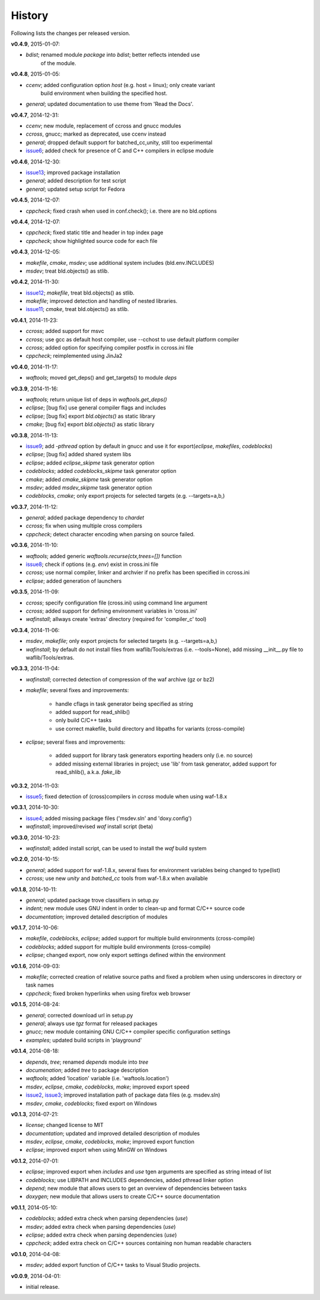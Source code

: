 History
-------
Following lists the changes per released version.

**v0.4.9**, 2015-01-07:

- *bdist*; renamed module *package* into *bdist*; better reflects intended use 
           of the module.


**v0.4.8**, 2015-01-05:

- *ccenv*; added configuration option *host* (e.g. host = linux); only create variant 
           build environment when building the specified host.
- *general*; updated documentation to use theme from 'Read the Docs'.


**v0.4.7**, 2014-12-31:

- *ccenv*; new module, replacement of ccross and gnucc modules
- *ccross*, gnucc; marked as deprecated, use ccenv instead
- *general*; dropped default support for batched_cc,unity, still too experimental
- issue6_; added check for presence of C and C++ compilers in eclipse module  


**v0.4.6**, 2014-12-30:

- issue13_; improved package installation
- *general*; added description for test script
- *general*; updated setup script for Fedora


**v0.4.5**, 2014-12-07:

- *cppcheck*; fixed crash when used in conf.check(); i.e. there are no bld.options


**v0.4.4**, 2014-12-07:

- *cppcheck*; fixed static title and header in top index page
- *cppcheck*; show highlighted source code for each file


**v0.4.3**, 2014-12-05:

- *makefile*, *cmake*, *msdev*; use additional system includes (bld.env.INCLUDES)
- *msdev*; treat bld.objects() as stlib.


**v0.4.2**, 2014-11-30:

- issue12_; *makefile*, treat bld.objects() as stlib.
- *makefile*; improved detection and handling of nested libraries.
- issue11_; *cmake*, treat bld.objects() as stlib.


**v0.4.1**, 2014-11-23:

- *ccross*; added support for msvc
- *ccross*; use gcc as default host compiler, use --cchost to use default platform compiler
- *ccross*; added option for specifying compiler postfix in ccross.ini file
- *cppcheck*; reimplemented using JinJa2

**v0.4.0**, 2014-11-17:

- *waftools*; moved get_deps() and get_targets() to module *deps*

**v0.3.9**, 2014-11-16:

- *waftools*; return unique list of deps in *waftools.get_deps()*
- *eclipse*; [bug fix] use general compiler flags and includes
- *eclipse*; [bug fix] export *bld.objects()* as static library
- *cmake*; [bug fix] export *bld.objects()* as static library


**v0.3.8**, 2014-11-13:

- issue9_; add *-pthread* option by default in gnucc and use it for export(*eclipse*, *makefiles*, *codeblocks*)
- *eclipse*; [bug fix] added shared system libs
- *eclipse*; added *eclipse_skipme* task generator option
- *codeblocks*; added *codeblocks_skipme* task generator option
- *cmake*; added *cmake_skipme* task generator option
- *msdev*; added *msdev_skipme* task generator option
- *codeblocks*, *cmake*; only export projects for selected targets (e.g. --targets=a,b,)


**v0.3.7**, 2014-11-12:

- *general*; added package dependency to *chardet*
- *ccross*; fix when using multiple cross compilers
- *cppcheck*; detect character encoding when parsing on source failed.


**v0.3.6**, 2014-11-10:

- *waftools*; added generic *waftools.recurse(ctx,trees=[])* function
- issue8_; check if options (e.g. *env*) exist in cross.ini file
- *ccross*; use normal compiler, linker and archvier if no prefix has been specified in ccross.ini
- *eclipse*; added generation of launchers

**v0.3.5**, 2014-11-09:

- *ccross*; specify configuration file (cross.ini) using command line argument
- *ccross*; added support for defining environment variables in 'cross.ini'
- *wafinstall*; allways create 'extras' directory (required for 'compiler_c' tool)


**v0.3.4**, 2014-11-06:

- *msdev*, *makefile*; only export projects for selected targets (e.g. --targets=a,b,)
- *wafinstall*; by default do not install files from waflib/Tools/extras (i.e. --tools=None), add missing __init__.py file to waflib/Tools/extras.


**v0.3.3**, 2014-11-04:

- *wafinstall*; corrected detection of compression of the waf archive (gz or bz2)
- *makefile*; several fixes and improvements:

	- handle cflags in task generator being specified as string
	- added support for read_shlib()
	- only build C/C++ tasks
	- use correct makefile, build directory and libpaths for variants (cross-compile)
	
- *eclipse*; several fixes and improvements:

	- added support for library task generators exporting headers only (i.e. no source)
	- added missing external libraries in project; use 'lib' from task generator, added support for read_shlib(), a.k.a. *fake_lib*


**v0.3.2**, 2014-11-03:

- issue5_; fixed detection of (cross)compilers in *ccross* module when using waf-1.8.x


**v0.3.1**, 2014-10-30:

- issue4_; added missing package files ('msdev.sln' and 'doxy.config')
- *wafinstall*; improved/revised *waf* install script (beta)


**v0.3.0**, 2014-10-23:

- *wafinstall*; added install script, can be used to install the *waf* build system


**v0.2.0**, 2014-10-15:

- *general*; added support for waf-1.8.x, several fixes for environment variables being changed to type(list)
- *ccross*; use new *unity* and *batched_cc* tools from waf-1.8.x when available


**v0.1.8**, 2014-10-11:

- *general*; updated package trove classifiers in setup.py
- *indent*; new module uses GNU indent in order to clean-up and format C/C++ source code
- *documentation*; improved detailed description of modules


**v0.1.7**, 2014-10-06:

- *makefile*, *codeblocks*, *eclipse*; added support for multiple build environments (cross-compile)
- *codeblocks*; added support for multiple build environments (cross-compile)
- *eclipse*; changed export, now only export settings defined within the environment


**v0.1.6**, 2014-09-03:

- *makefile*; corrected creation of relative source paths and fixed a problem when using underscores in directory or task names
- *cppcheck*; fixed broken hyperlinks when using firefox web browser


**v0.1.5**, 2014-08-24:

- *general*; corrected download url in setup.py
- *general*; always use *tgz* format for released packages
- *gnucc*; new module containing GNU C/C++ compiler specific configuration settings
- *examples*; updated build scripts in 'playground'


**v0.1.4**, 2014-08-18:

- *depends*, *tree*; renamed *depends* module into *tree*
- *documenation*; added *tree* to package description
- *waftools*; added 'location' variable (i.e. 'waftools.location')
- *msdev*, *eclipse*, *cmake*, *codeblocks*, *make*; improved export speed
- issue2_, issue3_; improved installation path of package data files (e.g. msdev.sln) 
- *msdev*, *cmake*, *codeblocks*; fixed export on Windows


**v0.1.3**, 2014-07-21:

- *license*; changed license to MIT
- *documentation*; updated and improved detailed description of modules
- *msdev*, *eclipse*, *cmake*, *codeblocks*, *make*; improved export function
- *eclipse*; improved export when using MinGW on Windows


**v0.1.2**, 2014-07-01:

- *eclipse*; improved export when *includes* and *use* tgen arguments are specified as string intead of list
- *codeblocks*; use LIBPATH and INCLUDES dependencies, added pthread linker option
- *depend*; new module that allows users to get an overview of dependencies between tasks
- *doxygen*; new module that allows users to create C/C++ source documentation


**v0.1.1**, 2014-05-10:

- *codeblocks*; added extra check when parsing dependencies (*use*)
- *msdev*; added extra check when parsing dependencies (*use*)
- *eclipse*; added extra check when parsing dependencies (*use*)
- *cppcheck*; added extra check on C/C++ sources containing non human readable characters


**v0.1.0**, 2014-04-08:

- *msdev*; added export function of C/C++ tasks to Visual Studio projects.


**v0.0.9**, 2014-04-01:

- initial release.


.. _issue2: https://bitbucket.org/Moo7/waftools/issue/2/exception-when-exporting-to-msdev
.. _issue3: https://bitbucket.org/Moo7/waftools/issue/3/exception-when-exporting-to-msdev
.. _issue4: https://bitbucket.org/Moo7/waftools/issue/4/msdevsln-not-included-in-the-latest
.. _issue5: https://bitbucket.org/Moo7/waftools/issue/5/detecting-cross-compiler-fails
.. _issue6: https://bitbucket.org/Moo7/waftools/issue/6/eclipse-tools-fail-when-not-using-c
.. _issue8: https://bitbucket.org/Moo7/waftools/issue/8/module-crosspy-fails-in-v035
.. _issue9: https://bitbucket.org/Moo7/waftools/issue/9/eclipse-missing-pthread
.. _issue11: https://bitbucket.org/Moo7/waftools/issue/11/cmake-export-fails-when-using-bldobjects
.. _issue12: https://bitbucket.org/Moo7/waftools/issue/12/makefile-export-fails-when-using
.. _issue13: https://bitbucket.org/Moo7/waftools/issue/13/package-version-045-install-fails-on

